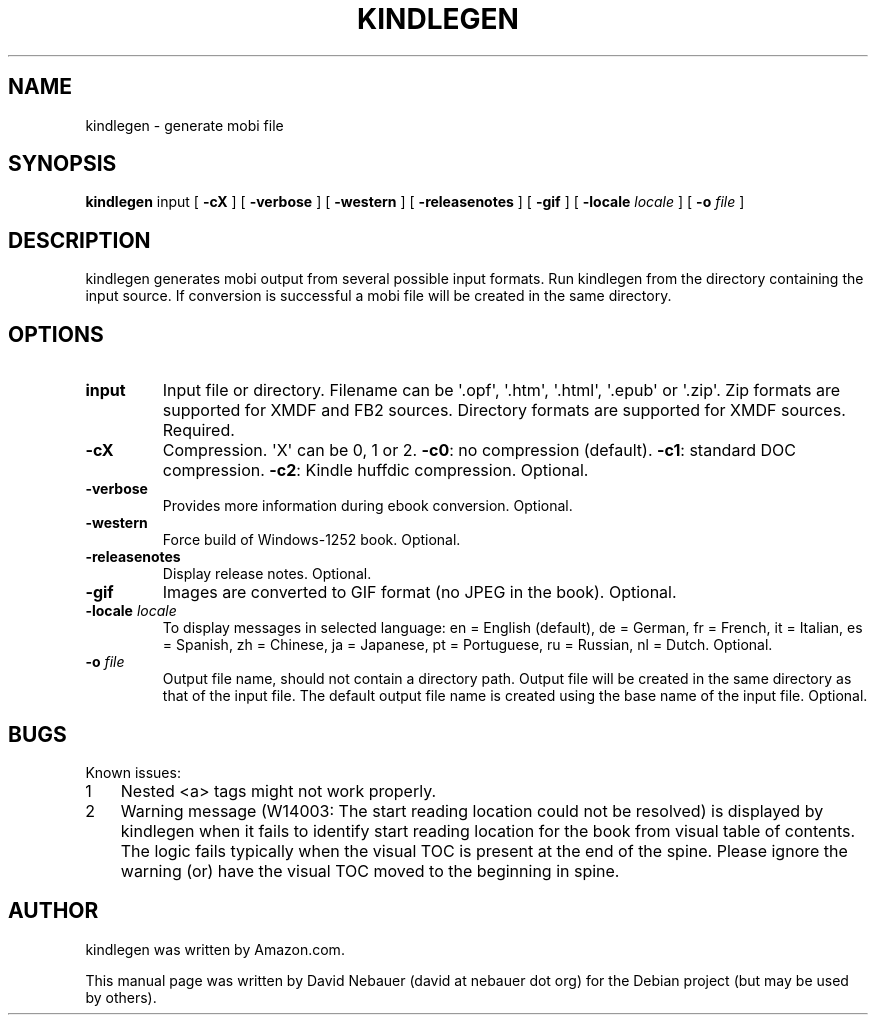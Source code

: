 .\" Hey, EMACS: -*- nroff -*-

.\" Filename: kindlegen.1
.\" Author:   David Nebauer
.\" History:  2018-01-13 - created

.\" -----------------------------------------------------------------
.\" NOTES
.\" -----------------------------------------------------------------
.ig

For header (.TH), first parameter, NAME, should be all caps
Second parameter, SECTION, should be 1-8, maybe w/ subsection
Other parameters are allowed: see man(7), man(1)
Please adjust the date whenever revising the manpage.

Some roff macros, for reference:
.nh        disable hyphenation
.hy        enable hyphenation
.ad l      left justify
.ad b      justify to both left and right margins
.nf        disable filling
.fi        enable filling
.br        insert line break
.sp <n>    insert n+1 empty lines
for manpage-specific macros, see man(7)

Formatting [see groff_char (7) and man (7) for details]:
\(aq  : escape sequence for (')
\[lq] : left/open double quote
\[rq] : right/close double quote
`     : left/open single quote
'     : right/close single quote
\(em  : escape sequence for em dash
\(en  : escape sequence for en dash
\.    : escape sequence for period/dot
\(rg  : registration symbol
\(tm  : trademark symbol
\fX   : escape sequence that changes font, where 'X' can be 'R|I|B|BI'
        (R = roman/normal | I = italic | B = bold | BI = bold-italic)
\fP   : switch to previous font
        in this case '\fR' could also have been used
.B    : following arguments are boldened
.I    : following arguments are italicised
.BI   : following arguments are bold alternating with italics
.BR   : following arguments are bold alternating with roman
.IB   : following arguments are italics alternating with bold
.IR   : following arguments are italics alternating with roman
.RB   : following arguments are roman alternating with bold
.RI   : following arguments are roman alternating with italics
.SM   : following arguments are small (scaled 9/10 of the regular size)
.SB   : following arguments are small bold (not small alternating with bold)
        [note: if argument in alternating pattern contains whitespace,
               enclose in whitespace]
.RS x : indent following lines by x characters
.RE   : end indent

Bulleted list:
   A bulleted list:
   .IP \[bu] 2
   lawyers
   .IP \[bu]
   guns
   .IP \[bu]
   money
Numbered list:
   .nr step 1 1
   A numbered list:
   .IP \n[step] 3
   lawyers
   .IP \n+[step]
   guns
   .IP \n+[step]
   money
..

.\" -----------------------------------------------------------------
.\" SETUP
.\" -----------------------------------------------------------------

.\" Macro: Format URL
.\"  usage:  .URL "http:\\www.gnu.org" "GNU Project" " of the"
.\"  params: 1 = url
.\"          2 = link text/name
.\"          3 = postamble (optional)
.\"  note:   The www.tmac macro provides a .URL macro package; this
.\"          is a local fallback in case www.tmac is unavailable
.\"  credit: man(7)
.de URL
\\$2 \(laURL: \\$1 \(ra\\$3
..

.\" Prefer .URL macro from www.tmac macro package if it is available
.\"  note: In the conditional below the '\n' escape returns the value of
.\"        a register, in this the '.g'
.\"        The '.g' register is only found in GNU 'troff', and it is
.\"        assumed that GNU troff will always include the www.tmac
.\"        macro package
.if \n[.g] .mso www.tmac

.\" Macro: Ellipsis
.\"  usage: .ellipsis
.\"  note: only works at beginning of line
.de ellipsis
.cc ^
...
^cc
..

.\" String: Command name
.ds self kindlegen

.\" -----------------------------------------------------------------
.\" MANPAGE CONTENT
.\" -----------------------------------------------------------------

.TH "KINDLEGEN" "1" "2018-01-13" "" "KINDLEGEN Manual"
.SH "NAME"
\*[self] \- generate mobi file
.SH "SYNOPSIS"
.BR "\*[self] " "input ["
.B "\-cX"
] [
.B "\-verbose"
] [
.B "\-western"
] [
.B "\-releasenotes"
] [
.B "\-gif"
] [
.BI "\-locale " "locale"
] [
.BI "\-o " "file"
]
.SH "DESCRIPTION"
\*[self] generates mobi output from several possible input formats. Run
\*[self] from the directory containing the input source. If conversion is
successful a mobi file will be created in the same directory.
.SH "OPTIONS"
.TP
.B "input"
Input file or directory. Filename can be \(aq.opf\(aq, \(aq.htm\(aq,
\(aq.html\(aq, \(aq.epub\(aq or \(aq.zip\(aq. Zip formats are supported for
XMDF and FB2 sources. Directory formats are supported for XMDF sources.
Required.
.TP
.B "\-cX"
Compression. \(aqX\(aq can be 0, 1 or 2.
.BR "\-c0" ": no compression (default)."
.BR "\-c1" ": standard DOC compression."
.BR "\-c2" ": Kindle huffdic compression."
Optional.
.TP
.B "\-verbose"
Provides more information during ebook conversion. Optional.
.TP
.B "\-western"
Force build of Windows-1252 book. Optional.
.TP
.B "\-releasenotes"
Display release notes. Optional.
.TP
.B "\-gif"
Images are converted to GIF format (no JPEG in the book). Optional.
.TP
.BI "\-locale " "locale"
To display messages in selected language: en = English (default), de = German,
fr = French, it = Italian, es = Spanish, zh = Chinese, ja = Japanese, pt =
Portuguese, ru = Russian, nl = Dutch. Optional.
.TP
.BI "\-o " "file"
Output file name, should not contain a directory path. Output file will be
created in the same directory as that of the input file. The default output
file name is created using the base name of the input file. Optional.
.SH "BUGS"
.nr step 1 1
Known issues:
.IP \n[step] 3
Nested <a> tags might not work properly.
.IP \n+[step]
Warning message (W14003:  The start reading location could not be resolved) is
displayed by kindlegen when it fails to identify start reading location for the
book from visual table of contents. The logic fails typically when the visual
TOC is present at the end of the spine. Please ignore the warning (or) have the
visual TOC moved to the beginning in spine.
.SH "AUTHOR"
\*[self] was written by Amazon.com.
.PP
This manual page was written by David Nebauer (david at nebauer dot org)
for the Debian project (but may be used by others).

